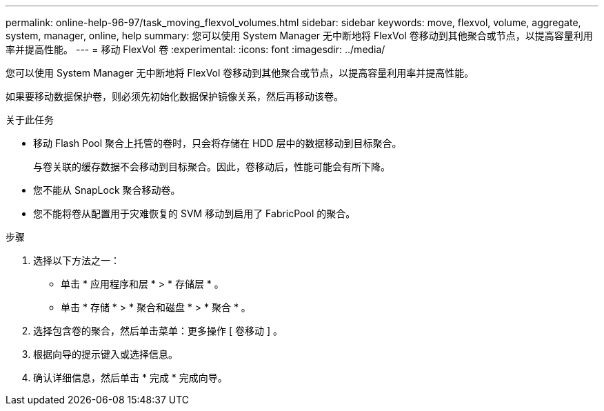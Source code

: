 ---
permalink: online-help-96-97/task_moving_flexvol_volumes.html 
sidebar: sidebar 
keywords: move, flexvol, volume, aggregate, system, manager, online, help 
summary: 您可以使用 System Manager 无中断地将 FlexVol 卷移动到其他聚合或节点，以提高容量利用率并提高性能。 
---
= 移动 FlexVol 卷
:experimental: 
:icons: font
:imagesdir: ../media/


[role="lead"]
您可以使用 System Manager 无中断地将 FlexVol 卷移动到其他聚合或节点，以提高容量利用率并提高性能。

如果要移动数据保护卷，则必须先初始化数据保护镜像关系，然后再移动该卷。

.关于此任务
* 移动 Flash Pool 聚合上托管的卷时，只会将存储在 HDD 层中的数据移动到目标聚合。
+
与卷关联的缓存数据不会移动到目标聚合。因此，卷移动后，性能可能会有所下降。

* 您不能从 SnapLock 聚合移动卷。
* 您不能将卷从配置用于灾难恢复的 SVM 移动到启用了 FabricPool 的聚合。


.步骤
. 选择以下方法之一：
+
** 单击 * 应用程序和层 * > * 存储层 * 。
** 单击 * 存储 * > * 聚合和磁盘 * > * 聚合 * 。


. 选择包含卷的聚合，然后单击菜单：更多操作 [ 卷移动 ] 。
. 根据向导的提示键入或选择信息。
. 确认详细信息，然后单击 * 完成 * 完成向导。

